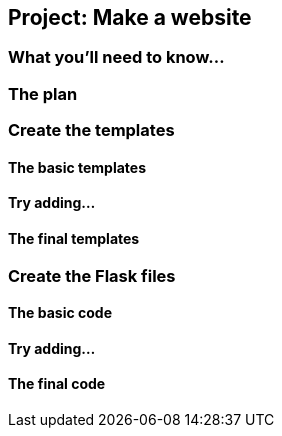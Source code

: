== Project: Make a website

=== What you'll need to know...

=== The plan

=== Create the templates

==== The basic templates

==== Try adding...

==== The final templates

=== Create the Flask files

==== The basic code

==== Try adding...

==== The final code
